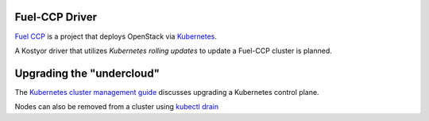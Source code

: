 Fuel-CCP Driver
---------------

`Fuel CCP`_ is a project that deploys OpenStack via `Kubernetes`_.

A Kostyor driver that utilizes `Kubernetes rolling updates` to update
a Fuel-CCP cluster is planned.


Upgrading the "undercloud"
--------------------------

The `Kubernetes cluster management guide`_ discusses upgrading a
Kubernetes control plane.


Nodes can also be removed from a cluster using `kubectl drain`_

.. _Kubernetes: http://kubernetes.io
.. _Fuel CCP: http://fuel-ccp.readthedocs.io/en/latest/
.. _Kubernetes rolling updates: http://kubernetes.io/docs/user-guide/rolling-updates/
.. _Kubernetes cluster management guide: http://kubernetes.io/docs/admin/cluster-management/#upgrading-clusters-on-other-platforms
.. _kubectl drain: http://kubernetes.io/docs/admin/cluster-management/#maintenance-on-a-node
